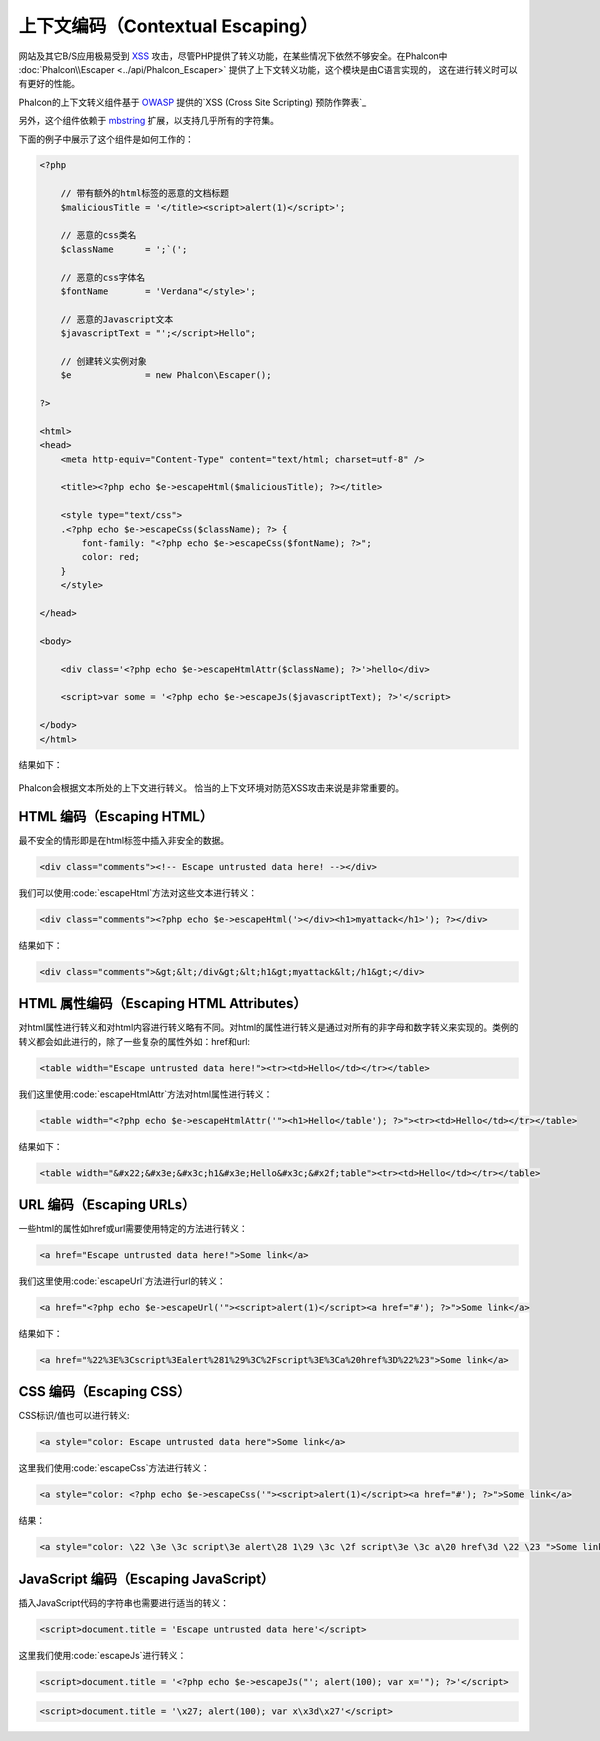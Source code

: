 上下文编码（Contextual Escaping）
===================

网站及其它B/S应用极易受到 XSS_ 攻击，尽管PHP提供了转义功能，在某些情况下依然不够安全。在Phalcon中 :doc:`Phalcon\\Escaper <../api/Phalcon_Escaper>` 提供了上下文转义功能，这个模块是由C语言实现的，
这在进行转义时可以有更好的性能。

Phalcon的上下文转义组件基于 OWASP_ 提供的`XSS (Cross Site Scripting) 预防作弊表`_

另外，这个组件依赖于 mbstring_ 扩展，以支持几乎所有的字符集。

下面的例子中展示了这个组件是如何工作的：

.. code-block:: html+php

    <?php

        // 带有额外的html标签的恶意的文档标题
        $maliciousTitle = '</title><script>alert(1)</script>';

        // 恶意的css类名
        $className      = ';`(';

        // 恶意的css字体名
        $fontName       = 'Verdana"</style>';

        // 恶意的Javascript文本
        $javascriptText = "';</script>Hello";

        // 创建转义实例对象
        $e              = new Phalcon\Escaper();

    ?>

    <html>
    <head>
        <meta http-equiv="Content-Type" content="text/html; charset=utf-8" />

        <title><?php echo $e->escapeHtml($maliciousTitle); ?></title>

        <style type="text/css">
        .<?php echo $e->escapeCss($className); ?> {
            font-family: "<?php echo $e->escapeCss($fontName); ?>";
            color: red;
        }
        </style>

    </head>

    <body>

        <div class='<?php echo $e->escapeHtmlAttr($className); ?>'>hello</div>

        <script>var some = '<?php echo $e->escapeJs($javascriptText); ?>'</script>

    </body>
    </html>

结果如下：

.. figure:: ../_static/img/escape.jpeg
    :align: center

Phalcon会根据文本所处的上下文进行转义。 恰当的上下文环境对防范XSS攻击来说是非常重要的。

HTML 编码（Escaping HTML）
--------------------------
最不安全的情形即是在html标签中插入非安全的数据。

.. code-block:: html

    <div class="comments"><!-- Escape untrusted data here! --></div>

我们可以使用:code:`escapeHtml`方法对这些文本进行转义：

.. code-block:: html+php

    <div class="comments"><?php echo $e->escapeHtml('></div><h1>myattack</h1>'); ?></div>

结果如下：

.. code-block:: html

    <div class="comments">&gt;&lt;/div&gt;&lt;h1&gt;myattack&lt;/h1&gt;</div>

HTML 属性编码（Escaping HTML Attributes）
----------------------------------------
对html属性进行转义和对html内容进行转义略有不同。对html的属性进行转义是通过对所有的非字母和数字转义来实现的。类例的转义都会如此进行的，除了一些复杂的属性外如：href和url:

.. code-block:: html

    <table width="Escape untrusted data here!"><tr><td>Hello</td></tr></table>

我们这里使用:code:`escapeHtmlAttr`方法对html属性进行转义：

.. code-block:: html+php

    <table width="<?php echo $e->escapeHtmlAttr('"><h1>Hello</table'); ?>"><tr><td>Hello</td></tr></table>

结果如下：

.. code-block:: html

    <table width="&#x22;&#x3e;&#x3c;h1&#x3e;Hello&#x3c;&#x2f;table"><tr><td>Hello</td></tr></table>

URL 编码（Escaping URLs）
-------------
一些html的属性如href或url需要使用特定的方法进行转义：

.. code-block:: html

    <a href="Escape untrusted data here!">Some link</a>

我们这里使用:code:`escapeUrl`方法进行url的转义：

.. code-block:: html+php

    <a href="<?php echo $e->escapeUrl('"><script>alert(1)</script><a href="#'); ?>">Some link</a>

结果如下：

.. code-block:: html

    <a href="%22%3E%3Cscript%3Ealert%281%29%3C%2Fscript%3E%3Ca%20href%3D%22%23">Some link</a>

CSS 编码（Escaping CSS）
------------
CSS标识/值也可以进行转义:

.. code-block:: html

    <a style="color: Escape untrusted data here">Some link</a>

这里我们使用:code:`escapeCss`方法进行转义：

.. code-block:: html+php

    <a style="color: <?php echo $e->escapeCss('"><script>alert(1)</script><a href="#'); ?>">Some link</a>

结果：

.. code-block:: html

    <a style="color: \22 \3e \3c script\3e alert\28 1\29 \3c \2f script\3e \3c a\20 href\3d \22 \23 ">Some link</a>

JavaScript 编码（Escaping JavaScript）
--------------------------------------
插入JavaScript代码的字符串也需要进行适当的转义：

.. code-block:: html

    <script>document.title = 'Escape untrusted data here'</script>

这里我们使用:code:`escapeJs`进行转义：

.. code-block:: html+php

    <script>document.title = '<?php echo $e->escapeJs("'; alert(100); var x='"); ?>'</script>

.. code-block:: html

    <script>document.title = '\x27; alert(100); var x\x3d\x27'</script>

.. _OWASP : https://www.owasp.org
.. _XSS : https://www.owasp.org/index.php/XSS
.. _`XSS (Cross Site Scripting) 预防作弊表` : https://www.owasp.org/index.php/XSS_(Cross_Site_Scripting)_Prevention_Cheat_Sheet
.. _mbstring : http://php.net/manual/en/book.mbstring.php
